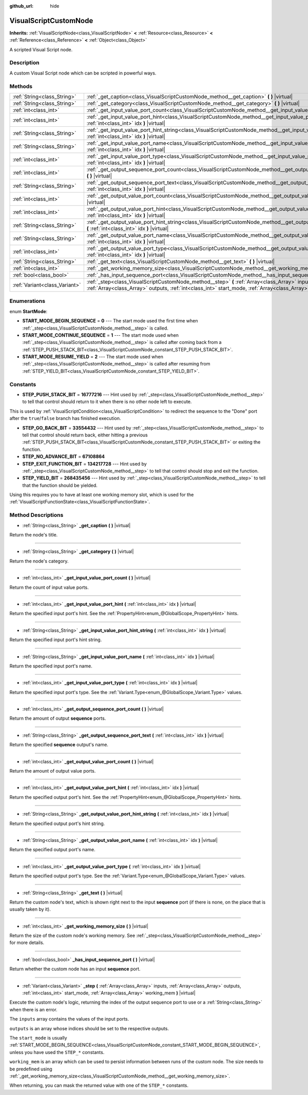:github_url: hide

.. Generated automatically by doc/tools/make_rst.py in Godot's source tree.
.. DO NOT EDIT THIS FILE, but the VisualScriptCustomNode.xml source instead.
.. The source is found in doc/classes or modules/<name>/doc_classes.

.. _class_VisualScriptCustomNode:

VisualScriptCustomNode
======================

**Inherits:** :ref:`VisualScriptNode<class_VisualScriptNode>` **<** :ref:`Resource<class_Resource>` **<** :ref:`Reference<class_Reference>` **<** :ref:`Object<class_Object>`

A scripted Visual Script node.

Description
-----------

A custom Visual Script node which can be scripted in powerful ways.

Methods
-------

+-------------------------------+----------------------------------------------------------------------------------------------------------------------------------------------------------------------------------------------------------------------------+
| :ref:`String<class_String>`   | :ref:`_get_caption<class_VisualScriptCustomNode_method__get_caption>` **(** **)** |virtual|                                                                                                                                |
+-------------------------------+----------------------------------------------------------------------------------------------------------------------------------------------------------------------------------------------------------------------------+
| :ref:`String<class_String>`   | :ref:`_get_category<class_VisualScriptCustomNode_method__get_category>` **(** **)** |virtual|                                                                                                                              |
+-------------------------------+----------------------------------------------------------------------------------------------------------------------------------------------------------------------------------------------------------------------------+
| :ref:`int<class_int>`         | :ref:`_get_input_value_port_count<class_VisualScriptCustomNode_method__get_input_value_port_count>` **(** **)** |virtual|                                                                                                  |
+-------------------------------+----------------------------------------------------------------------------------------------------------------------------------------------------------------------------------------------------------------------------+
| :ref:`int<class_int>`         | :ref:`_get_input_value_port_hint<class_VisualScriptCustomNode_method__get_input_value_port_hint>` **(** :ref:`int<class_int>` idx **)** |virtual|                                                                          |
+-------------------------------+----------------------------------------------------------------------------------------------------------------------------------------------------------------------------------------------------------------------------+
| :ref:`String<class_String>`   | :ref:`_get_input_value_port_hint_string<class_VisualScriptCustomNode_method__get_input_value_port_hint_string>` **(** :ref:`int<class_int>` idx **)** |virtual|                                                            |
+-------------------------------+----------------------------------------------------------------------------------------------------------------------------------------------------------------------------------------------------------------------------+
| :ref:`String<class_String>`   | :ref:`_get_input_value_port_name<class_VisualScriptCustomNode_method__get_input_value_port_name>` **(** :ref:`int<class_int>` idx **)** |virtual|                                                                          |
+-------------------------------+----------------------------------------------------------------------------------------------------------------------------------------------------------------------------------------------------------------------------+
| :ref:`int<class_int>`         | :ref:`_get_input_value_port_type<class_VisualScriptCustomNode_method__get_input_value_port_type>` **(** :ref:`int<class_int>` idx **)** |virtual|                                                                          |
+-------------------------------+----------------------------------------------------------------------------------------------------------------------------------------------------------------------------------------------------------------------------+
| :ref:`int<class_int>`         | :ref:`_get_output_sequence_port_count<class_VisualScriptCustomNode_method__get_output_sequence_port_count>` **(** **)** |virtual|                                                                                          |
+-------------------------------+----------------------------------------------------------------------------------------------------------------------------------------------------------------------------------------------------------------------------+
| :ref:`String<class_String>`   | :ref:`_get_output_sequence_port_text<class_VisualScriptCustomNode_method__get_output_sequence_port_text>` **(** :ref:`int<class_int>` idx **)** |virtual|                                                                  |
+-------------------------------+----------------------------------------------------------------------------------------------------------------------------------------------------------------------------------------------------------------------------+
| :ref:`int<class_int>`         | :ref:`_get_output_value_port_count<class_VisualScriptCustomNode_method__get_output_value_port_count>` **(** **)** |virtual|                                                                                                |
+-------------------------------+----------------------------------------------------------------------------------------------------------------------------------------------------------------------------------------------------------------------------+
| :ref:`int<class_int>`         | :ref:`_get_output_value_port_hint<class_VisualScriptCustomNode_method__get_output_value_port_hint>` **(** :ref:`int<class_int>` idx **)** |virtual|                                                                        |
+-------------------------------+----------------------------------------------------------------------------------------------------------------------------------------------------------------------------------------------------------------------------+
| :ref:`String<class_String>`   | :ref:`_get_output_value_port_hint_string<class_VisualScriptCustomNode_method__get_output_value_port_hint_string>` **(** :ref:`int<class_int>` idx **)** |virtual|                                                          |
+-------------------------------+----------------------------------------------------------------------------------------------------------------------------------------------------------------------------------------------------------------------------+
| :ref:`String<class_String>`   | :ref:`_get_output_value_port_name<class_VisualScriptCustomNode_method__get_output_value_port_name>` **(** :ref:`int<class_int>` idx **)** |virtual|                                                                        |
+-------------------------------+----------------------------------------------------------------------------------------------------------------------------------------------------------------------------------------------------------------------------+
| :ref:`int<class_int>`         | :ref:`_get_output_value_port_type<class_VisualScriptCustomNode_method__get_output_value_port_type>` **(** :ref:`int<class_int>` idx **)** |virtual|                                                                        |
+-------------------------------+----------------------------------------------------------------------------------------------------------------------------------------------------------------------------------------------------------------------------+
| :ref:`String<class_String>`   | :ref:`_get_text<class_VisualScriptCustomNode_method__get_text>` **(** **)** |virtual|                                                                                                                                      |
+-------------------------------+----------------------------------------------------------------------------------------------------------------------------------------------------------------------------------------------------------------------------+
| :ref:`int<class_int>`         | :ref:`_get_working_memory_size<class_VisualScriptCustomNode_method__get_working_memory_size>` **(** **)** |virtual|                                                                                                        |
+-------------------------------+----------------------------------------------------------------------------------------------------------------------------------------------------------------------------------------------------------------------------+
| :ref:`bool<class_bool>`       | :ref:`_has_input_sequence_port<class_VisualScriptCustomNode_method__has_input_sequence_port>` **(** **)** |virtual|                                                                                                        |
+-------------------------------+----------------------------------------------------------------------------------------------------------------------------------------------------------------------------------------------------------------------------+
| :ref:`Variant<class_Variant>` | :ref:`_step<class_VisualScriptCustomNode_method__step>` **(** :ref:`Array<class_Array>` inputs, :ref:`Array<class_Array>` outputs, :ref:`int<class_int>` start_mode, :ref:`Array<class_Array>` working_mem **)** |virtual| |
+-------------------------------+----------------------------------------------------------------------------------------------------------------------------------------------------------------------------------------------------------------------------+

Enumerations
------------

.. _enum_VisualScriptCustomNode_StartMode:

.. _class_VisualScriptCustomNode_constant_START_MODE_BEGIN_SEQUENCE:

.. _class_VisualScriptCustomNode_constant_START_MODE_CONTINUE_SEQUENCE:

.. _class_VisualScriptCustomNode_constant_START_MODE_RESUME_YIELD:

enum **StartMode**:

- **START_MODE_BEGIN_SEQUENCE** = **0** --- The start mode used the first time when :ref:`_step<class_VisualScriptCustomNode_method__step>` is called.

- **START_MODE_CONTINUE_SEQUENCE** = **1** --- The start mode used when :ref:`_step<class_VisualScriptCustomNode_method__step>` is called after coming back from a :ref:`STEP_PUSH_STACK_BIT<class_VisualScriptCustomNode_constant_STEP_PUSH_STACK_BIT>`.

- **START_MODE_RESUME_YIELD** = **2** --- The start mode used when :ref:`_step<class_VisualScriptCustomNode_method__step>` is called after resuming from :ref:`STEP_YIELD_BIT<class_VisualScriptCustomNode_constant_STEP_YIELD_BIT>`.

Constants
---------

.. _class_VisualScriptCustomNode_constant_STEP_PUSH_STACK_BIT:

.. _class_VisualScriptCustomNode_constant_STEP_GO_BACK_BIT:

.. _class_VisualScriptCustomNode_constant_STEP_NO_ADVANCE_BIT:

.. _class_VisualScriptCustomNode_constant_STEP_EXIT_FUNCTION_BIT:

.. _class_VisualScriptCustomNode_constant_STEP_YIELD_BIT:

- **STEP_PUSH_STACK_BIT** = **16777216** --- Hint used by :ref:`_step<class_VisualScriptCustomNode_method__step>` to tell that control should return to it when there is no other node left to execute.

This is used by :ref:`VisualScriptCondition<class_VisualScriptCondition>` to redirect the sequence to the "Done" port after the ``true``/``false`` branch has finished execution.

- **STEP_GO_BACK_BIT** = **33554432** --- Hint used by :ref:`_step<class_VisualScriptCustomNode_method__step>` to tell that control should return back, either hitting a previous :ref:`STEP_PUSH_STACK_BIT<class_VisualScriptCustomNode_constant_STEP_PUSH_STACK_BIT>` or exiting the function.

- **STEP_NO_ADVANCE_BIT** = **67108864**

- **STEP_EXIT_FUNCTION_BIT** = **134217728** --- Hint used by :ref:`_step<class_VisualScriptCustomNode_method__step>` to tell that control should stop and exit the function.

- **STEP_YIELD_BIT** = **268435456** --- Hint used by :ref:`_step<class_VisualScriptCustomNode_method__step>` to tell that the function should be yielded.

Using this requires you to have at least one working memory slot, which is used for the :ref:`VisualScriptFunctionState<class_VisualScriptFunctionState>`.

Method Descriptions
-------------------

.. _class_VisualScriptCustomNode_method__get_caption:

- :ref:`String<class_String>` **_get_caption** **(** **)** |virtual|

Return the node's title.

----

.. _class_VisualScriptCustomNode_method__get_category:

- :ref:`String<class_String>` **_get_category** **(** **)** |virtual|

Return the node's category.

----

.. _class_VisualScriptCustomNode_method__get_input_value_port_count:

- :ref:`int<class_int>` **_get_input_value_port_count** **(** **)** |virtual|

Return the count of input value ports.

----

.. _class_VisualScriptCustomNode_method__get_input_value_port_hint:

- :ref:`int<class_int>` **_get_input_value_port_hint** **(** :ref:`int<class_int>` idx **)** |virtual|

Return the specified input port's hint. See the :ref:`PropertyHint<enum_@GlobalScope_PropertyHint>` hints.

----

.. _class_VisualScriptCustomNode_method__get_input_value_port_hint_string:

- :ref:`String<class_String>` **_get_input_value_port_hint_string** **(** :ref:`int<class_int>` idx **)** |virtual|

Return the specified input port's hint string.

----

.. _class_VisualScriptCustomNode_method__get_input_value_port_name:

- :ref:`String<class_String>` **_get_input_value_port_name** **(** :ref:`int<class_int>` idx **)** |virtual|

Return the specified input port's name.

----

.. _class_VisualScriptCustomNode_method__get_input_value_port_type:

- :ref:`int<class_int>` **_get_input_value_port_type** **(** :ref:`int<class_int>` idx **)** |virtual|

Return the specified input port's type. See the :ref:`Variant.Type<enum_@GlobalScope_Variant.Type>` values.

----

.. _class_VisualScriptCustomNode_method__get_output_sequence_port_count:

- :ref:`int<class_int>` **_get_output_sequence_port_count** **(** **)** |virtual|

Return the amount of output **sequence** ports.

----

.. _class_VisualScriptCustomNode_method__get_output_sequence_port_text:

- :ref:`String<class_String>` **_get_output_sequence_port_text** **(** :ref:`int<class_int>` idx **)** |virtual|

Return the specified **sequence** output's name.

----

.. _class_VisualScriptCustomNode_method__get_output_value_port_count:

- :ref:`int<class_int>` **_get_output_value_port_count** **(** **)** |virtual|

Return the amount of output value ports.

----

.. _class_VisualScriptCustomNode_method__get_output_value_port_hint:

- :ref:`int<class_int>` **_get_output_value_port_hint** **(** :ref:`int<class_int>` idx **)** |virtual|

Return the specified output port's hint. See the :ref:`PropertyHint<enum_@GlobalScope_PropertyHint>` hints.

----

.. _class_VisualScriptCustomNode_method__get_output_value_port_hint_string:

- :ref:`String<class_String>` **_get_output_value_port_hint_string** **(** :ref:`int<class_int>` idx **)** |virtual|

Return the specified output port's hint string.

----

.. _class_VisualScriptCustomNode_method__get_output_value_port_name:

- :ref:`String<class_String>` **_get_output_value_port_name** **(** :ref:`int<class_int>` idx **)** |virtual|

Return the specified output port's name.

----

.. _class_VisualScriptCustomNode_method__get_output_value_port_type:

- :ref:`int<class_int>` **_get_output_value_port_type** **(** :ref:`int<class_int>` idx **)** |virtual|

Return the specified output port's type. See the :ref:`Variant.Type<enum_@GlobalScope_Variant.Type>` values.

----

.. _class_VisualScriptCustomNode_method__get_text:

- :ref:`String<class_String>` **_get_text** **(** **)** |virtual|

Return the custom node's text, which is shown right next to the input **sequence** port (if there is none, on the place that is usually taken by it).

----

.. _class_VisualScriptCustomNode_method__get_working_memory_size:

- :ref:`int<class_int>` **_get_working_memory_size** **(** **)** |virtual|

Return the size of the custom node's working memory. See :ref:`_step<class_VisualScriptCustomNode_method__step>` for more details.

----

.. _class_VisualScriptCustomNode_method__has_input_sequence_port:

- :ref:`bool<class_bool>` **_has_input_sequence_port** **(** **)** |virtual|

Return whether the custom node has an input **sequence** port.

----

.. _class_VisualScriptCustomNode_method__step:

- :ref:`Variant<class_Variant>` **_step** **(** :ref:`Array<class_Array>` inputs, :ref:`Array<class_Array>` outputs, :ref:`int<class_int>` start_mode, :ref:`Array<class_Array>` working_mem **)** |virtual|

Execute the custom node's logic, returning the index of the output sequence port to use or a :ref:`String<class_String>` when there is an error.

The ``inputs`` array contains the values of the input ports.

\ ``outputs`` is an array whose indices should be set to the respective outputs.

The ``start_mode`` is usually :ref:`START_MODE_BEGIN_SEQUENCE<class_VisualScriptCustomNode_constant_START_MODE_BEGIN_SEQUENCE>`, unless you have used the ``STEP_*`` constants.

\ ``working_mem`` is an array which can be used to persist information between runs of the custom node. The size needs to be predefined using :ref:`_get_working_memory_size<class_VisualScriptCustomNode_method__get_working_memory_size>`.

When returning, you can mask the returned value with one of the ``STEP_*`` constants.

.. |virtual| replace:: :abbr:`virtual (This method should typically be overridden by the user to have any effect.)`
.. |const| replace:: :abbr:`const (This method has no side effects. It doesn't modify any of the instance's member variables.)`
.. |vararg| replace:: :abbr:`vararg (This method accepts any number of arguments after the ones described here.)`
